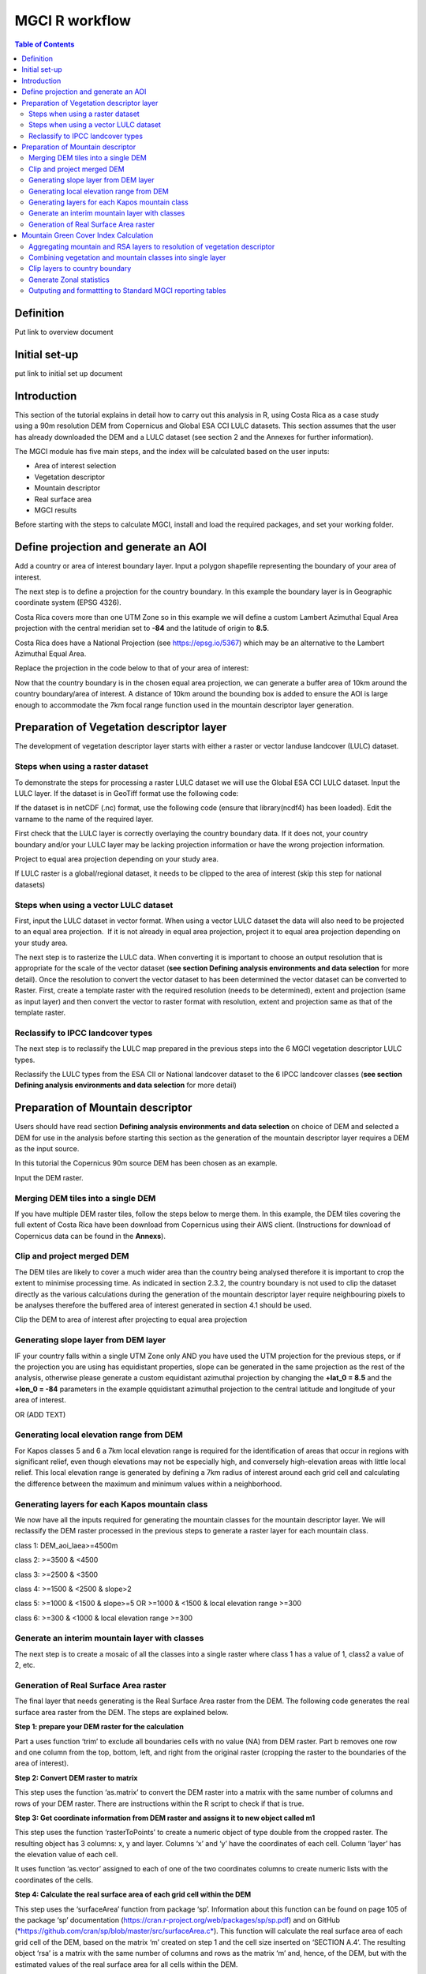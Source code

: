MGCI R workflow
==================

.. contents:: **Table of Contents**


Definition 
----------
Put link to overview document
    
Initial set-up
--------------
put link to initial set up document

Introduction
------------

This section of the tutorial explains in detail how to carry out this analysis in R, using Costa Rica as a case study using a 90m resolution DEM from Copernicus and Global ESA CCI LULC datasets. This section assumes that the user has already downloaded the DEM and a LULC dataset (see section 2 and the Annexes for further information). 

The MGCI module has five main steps, and the index will be calculated based on the user inputs:

-  Area of interest selection

-  Vegetation descriptor

-  Mountain descriptor

-  Real surface area

-  MGCI results

Before starting with the steps to calculate MGCI, install and load the required packages, and set your working folder.

|image0|

Define projection and generate an AOI
-------------------------------------
Add a country or area of interest boundary layer. Input a polygon shapefile representing the boundary of your area of interest.

|image1|

The next step is to define a projection for the country boundary. In this example the boundary layer is in Geographic coordinate system (EPSG 4326).

Costa Rica covers more than one UTM Zone so in this example we will define a custom Lambert Azimuthal Equal Area projection with the central meridian set to **-84** and the latitude of origin to **8.5**.

Costa Rica does have a National Projection (see https://epsg.io/5367) which may be an alternative to the Lambert Azimuthal Equal Area.

Replace the projection in the code below to that of your area of interest:

|image2|

Now that the country boundary is in the chosen equal area projection, we can generate a buffer area of 10km around the country boundary/area of interest. A distance of 10km around the bounding box is added to ensure the AOI is large enough to accommodate the 7km focal range function used in the mountain descriptor layer generation.   

|image3|

Preparation of Vegetation descriptor layer
------------------------------------------

The development of vegetation descriptor layer starts with either a raster or vector landuse landcover (LULC) dataset.

Steps when using a raster dataset
~~~~~~~~~~~~~~~~~~~~~~~~~~~~~~~~~

To demonstrate the steps for processing a raster LULC dataset we will use the Global ESA CCI LULC dataset. Input the LULC layer. If the dataset is in GeoTiff format use the following code:

|image4|

If the dataset is in netCDF (.nc) format, use the following code (ensure that library(ncdf4) has been loaded). Edit the varname to the name of the required layer.

|image5|

First check that the LULC layer is correctly overlaying the country boundary data. If it does not, your country boundary and/or your LULC layer may be lacking projection information or have the wrong projection information. 

|image6|

Project to equal area projection depending on your study area.

|image7|

If LULC raster is a global/regional dataset, it needs to be clipped to the area of interest (skip this step for national datasets)

|image8|

Steps when using a vector LULC dataset
~~~~~~~~~~~~~~~~~~~~~~~~~~~~~~~~~~~~~~

First, input the LULC dataset in vector format. When using a vector LULC dataset the data will also need to be projected to an equal area projection.  If it is not already in equal area projection, project it to equal area projection depending on your study area.

|image9|

The next step is to rasterize the LULC data. When converting it is important to choose an output resolution that is appropriate for the scale of the vector dataset (**see section Defining analysis environments and data selection** for more detail). Once the resolution to convert the vector dataset to has been determined the vector dataset can be converted to Raster. First, create a template raster with the required resolution (needs to be determined), extent and projection (same as input layer) and then convert the vector to raster format with resolution, extent and projection same as that of the template raster.

|image10|

Reclassify to IPCC landcover types
~~~~~~~~~~~~~~~~~~~~~~~~~~~~~~~~~~

The next step is to reclassify the LULC map prepared in the previous steps into the 6 MGCI vegetation descriptor LULC types. 

Reclassify the LULC types from the ESA CII or National landcover dataset to the 6 IPCC landcover classes (**see section Defining analysis environments and data selection** for more detail)

|image11|

Preparation of Mountain descriptor
----------------------------------

Users should have read section **Defining analysis environments and data selection** on choice of DEM and selected a DEM for use in the analysis before starting this section as the generation of the mountain descriptor layer requires a DEM as the input source.  

In this tutorial the Copernicus 90m source DEM has been chosen as an example. 

Input the DEM raster.

|image12|

Merging DEM tiles into a single DEM
~~~~~~~~~~~~~~~~~~~~~~~~~~~~~~~~~~~

If you have multiple DEM raster tiles, follow the steps below to merge them. In this example, the DEM tiles covering the full extent of Costa Rica have been download from Copernicus using their AWS client. (Instructions for download of Copernicus data can be found in the **Annexs**). 

|image13|

Clip and project merged DEM
~~~~~~~~~~~~~~~~~~~~~~~~~~~
The DEM tiles are likely to cover a much wider area than the country being analysed therefore it is important to crop the extent to minimise processing time. As indicated in section 2.3.2, the country boundary is not used to clip the dataset directly as the various calculations during the generation of the mountain descriptor layer require neighbouring pixels to be analyses therefore the buffered area of interest generated in section 4.1 should be used. 

Clip the DEM to area of interest after projecting to equal area projection

|image14|

Generating slope layer from DEM layer
~~~~~~~~~~~~~~~~~~~~~~~~~~~~~~~~~~~~~

IF your country falls within a single UTM Zone only AND you have used the UTM projection for the previous steps, or if the projection you are using has equidistant properties, slope can be generated in the same projection as the rest of the analysis, otherwise please generate a custom equidistant azimuthal projection by changing the **+lat_0 = 8.5** and the **+lon_0 = -84** parameters in the example qquidistant azimuthal projection to the central latitude and longitude of your area of interest.

|image15|

OR (ADD TEXT)

|image16|

Generating local elevation range from DEM
~~~~~~~~~~~~~~~~~~~~~~~~~~~~~~~~~~~~~~~~~

For Kapos classes 5 and 6 a 7km local elevation range is required for the identification of areas that occur in regions with significant relief, even though elevations may not be especially high, and conversely high-elevation areas with little local relief. This local elevation range is generated by defining a 7km radius of interest around each grid cell and calculating the difference between the maximum and minimum values within a neighborhood. 

|image17|

Generating layers for each Kapos mountain class
~~~~~~~~~~~~~~~~~~~~~~~~~~~~~~~~~~~~~~~~~~~~~~~

We now have all the inputs required for generating the mountain classes for the mountain descriptor layer. We will reclassify the DEM raster processed in the previous steps to generate a raster layer for each mountain class. 

class 1: DEM\_aoi\_laea>=4500m

class 2: >=3500 & <4500

class 3: >=2500 & <3500

class 4: >=1500 & <2500 & slope>2

class 5: >=1000 & <1500 & slope>=5 OR >=1000 & <1500 & local elevation
range >=300

class 6: >=300 & <1000 & local elevation range >=300

|image18|

Generate an interim mountain layer with classes
~~~~~~~~~~~~~~~~~~~~~~~~~~~~~~~~~~~~~~~~~~~~~~~

The next step is to create a mosaic of all the classes into a single raster where class 1 has a value of 1, class2 a value of 2, etc. 

|image19|

Generation of Real Surface Area raster
~~~~~~~~~~~~~~~~~~~~~~~~~~~~~~~~~~~~~~

The final layer that needs generating is the Real Surface Area raster from the DEM. The following code generates the real surface area raster from the DEM. The steps are explained below.

|image20|

**Step 1: prepare your DEM raster for the calculation**

Part a uses function ‘trim’ to exclude all boundaries cells with no value (NA) from DEM raster. Part b removes one row and one column from the top, bottom, left, and right from the original raster (cropping the raster to the boundaries of the area of interest).

**Step 2: Convert DEM raster to matrix**

This step uses the function ‘as.matrix’ to convert the DEM raster into a matrix with the same number of columns and rows of your DEM raster. There are instructions within the R script to check if that is true.

**Step 3: Get coordinate information from DEM raster and assigns it to new object called m1**

This step uses the function ‘rasterToPoints’ to create a numeric object of type double from the cropped raster. The resulting object has 3 columns: x, y and layer. Columns ‘x’ and ‘y’ have the coordinates of each cell. Column ‘layer’ has the elevation value of each cell.

It uses function ‘as.vector’ assigned to each of one of the two coordinates columns to create numeric lists with the coordinates of the cells.

**Step 4: Calculate the real surface area of each grid cell within the DEM**

This step uses the ‘surfaceArea’ function from package ‘sp’. Information about this function can be found on page 105 of the package ‘sp’ documentation (https://cran.r-project.org/web/packages/sp/sp.pdf) and on GitHub (`*https://github.com/cran/sp/blob/master/src/surfaceArea.c* <https://github.com/cran/sp/blob/master/src/surfaceArea.c>`__).
This function will calculate the real surface area of each grid cell of the DEM, based on the matrix ‘m’ created on step 1 and the cell size inserted on ‘SECTION A.4’. The resulting object ‘rsa’ is a matrix with the same number of columns and rows as the matrix ‘m’ and, hence, of the DEM, but with the estimated values of the real surface area for all cells within the DEM.

It crops the resulting matrix ‘rsa’ to create a matrix with just the columns and rows of the area of interest.

**Step 5: Combine matrix with real surface area values and object with coordinate information**

This step uses the function ‘as.vector’ assigned to the transposed matrix ‘rsa’.

It uses the function ‘data.frame’ to create a new table ‘m3’ with three columns: two for coordinates ‘col.X’ and ‘col.Y’, and one with the real surface area values ‘m2’.

**Step 6: Convert matrix back to a raster with the original projection**

This step renames the columns of the new table ‘m3’ to ‘x’, ‘y’, and ‘real\_surface\_area’

It uses the function ‘rasterFromXYZ’ to convert the table ‘m3’ to a raster.

It adopts the projection of the original DEM raster ‘r’ on the newly created raster ‘r2’ (that has the real surface area of each pixel).

**Step 7: Sum the real surface area of all pixels within the study area**

This last step uses the cellStats function to sum values of all cells within the created raster ‘r2’.

Mountain Green Cover Index Calculation
--------------------------------------

Aggregating mountain and RSA layers to resolution of vegetation descriptor
~~~~~~~~~~~~~~~~~~~~~~~~~~~~~~~~~~~~~~~~~~~~~~~~~~~~~~~~~~~~~~~~~~~~~~~~~~

Now that we have 3 raster datasets in their native resolutions we need to bring the datasets together and ensure that correct aggregation is undertaken and that all the layers align to the Vegetation Descriptor layer. In this example we have the Mountain Descriptor layer and the RealSurfaceArea Rasters at 90m resolution but a Vegetation Descriptor layer at 300m resolution. 

Aggregate the real surface area using the sum aggregation and then resample it to the resolution of the vegetation layer (if the resolution of the vegetation descriptor layer is coarser).

|image21|

Next, compare the resolutions of the vegetation and mountain descriptor layers and aggregate & resample the finer resolution raster to that of the coarser resolution one.

|image22|

Combining vegetation and mountain classes into single layer
~~~~~~~~~~~~~~~~~~~~~~~~~~~~~~~~~~~~~~~~~~~~~~~~~~~~~~~~~~~

As the MGCI required disaggregation by both the 6 LULC class and the 6 Mountain Class, we will combine the two datasets together to form a combined zones dataset to calculate zonal statistics. We will sum the two dataset together but in order to distinguish the vegetation class from the mountain class, all the vegetation values will be multiplied by 10. This means for example a value of 35 in the output means the pixel has class 3 in the vegetation descriptor layer and class 5 in the Mountain descriptor layer.

|image23|

Clip layers to country boundary
~~~~~~~~~~~~~~~~~~~~~~~~~~~~~~~

At this stage we can now clip the final aggregated datasets to the country boundary (remember that up to this point we have used a bounding box of the country boundary buffered out by 10km).

|image24|

Generate Zonal statistics
~~~~~~~~~~~~~~~~~~~~~~~~~

The data are now in a consistent format and clipped to the country boundary, so we can now generate the statistics required for the MGCI reporting. As we want to generate disaggregated statistics by LULC class and Mountain Class we will use a zonal statistics tool with the combined Vegetation + mountain layer as the summary unit and the RSA raster as the summary layer.

|image25|

We will also calculate the planimetric area. For this, we will create a raster template similar to the combined Vegetation + mountain layer and we will assign the area of each cell as the cell value and use the zonal statistics tool with the template raster as the summary unit and the combined Vegetation + mountain layer raster as the summary layer.

|image26|

We can now generate a summary table containing real surface area and planimetric area calculations for LULC classes with each Kapos mountain class.

|image27|


Outputing and formattting to Standard MGCI reporting tables
~~~~~~~~~~~~~~~~~~~~~~~~~~~~~~~~~~~~~~~~~~~~~~~~~~~~~~~~~~~~

    To be added shortly

.. |image0| image:: media_R/image1.png
   :width: 6.26806in
   :height: 5.65417in
.. |image1| image:: media_R/image2.png
   :width: 6.26806in
   :height: 0.59514in
.. |image2| image:: media_R/image3.png
   :width: 6.26806in
   :height: 0.73681in
.. |image3| image:: media_R/image4.png
   :width: 6.26806in
   :height: 0.59514in
.. |image4| image:: media_R/image5.png
   :width: 6.26806in
   :height: 0.59514in
.. |image5| image:: media_R/image6.png
   :width: 6.26806in
   :height: 0.73681in
.. |image6| image:: media_R/image7.png
   :width: 6.26806in
   :height: 0.73681in
.. |image7| image:: media_R/image8.png
   :width: 6.26806in
   :height: 0.73681in
.. |image8| image:: media_R/image9.png
   :width: 6.26806in
   :height: 0.59514in
.. |image9| image:: media_R/image10.png
   :width: 6.26806in
   :height: 1.01875in
.. |image10| image:: media_R/image11.png
   :width: 6.26806in
   :height: 0.87778in
.. |image11| image:: media_R/image12.png
   :width: 6.26806in
   :height: 1.72361in
.. |image12| image:: media_R/image13.png
   :width: 6.26806in
   :height: 0.59514in
.. |image13| image:: media_R/image14.png
   :width: 6.26806in
   :height: 1.44167in
.. |image14| image:: media_R/image15.png
   :width: 6.26806in
   :height: 1.01875in
.. |image15| image:: media_R/image16.png
   :width: 6.26806in
   :height: 0.59514in
.. |image16| image:: media_R/image17.png
   :width: 6.26806in
   :height: 1.44167in
.. |image17| image:: media_R/image18.png
   :width: 6.26806in
   :height: 2.14653in
.. |image18| image:: media_R/image19.png
   :width: 6.26806in
   :height: 4.12153in
.. |image19| image:: media_R/image20.png
   :width: 6.26806in
   :height: 0.59514in
.. |image20| image:: media_R/image21.png
   :width: 6.26806in
   :height: 6.94167in
.. |image21| image:: media_R/image22.png
   :width: 6.26806in
   :height: 0.87778in
.. |image22| image:: media_R/image23.png
   :width: 6.26806in
   :height: 2.57014in
.. |image23| image:: media_R/image24.png
   :width: 6.26806in
   :height: 0.59514in
.. |image24| image:: media_R/image25.png
   :width: 6.26806in
   :height: 0.87778in
.. |image25| image:: media_R/image26.png
   :width: 6.26806in
   :height: 0.59514in
.. |image26| image:: media_R/image27.png
   :width: 6.26806in
   :height: 1.01875in
.. |image27| image:: media_R/image28.png
   :width: 6.26806in
   :height: 2.42917in
